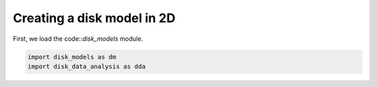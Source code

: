 Creating a disk model in 2D
------------------------------

First, we load the code::`disk_models` module.


.. code:: python

          import disk_models as dm
	  import disk_data_analysis as dda


.. code:: python
	  sigma_type='similarity_cavity'
